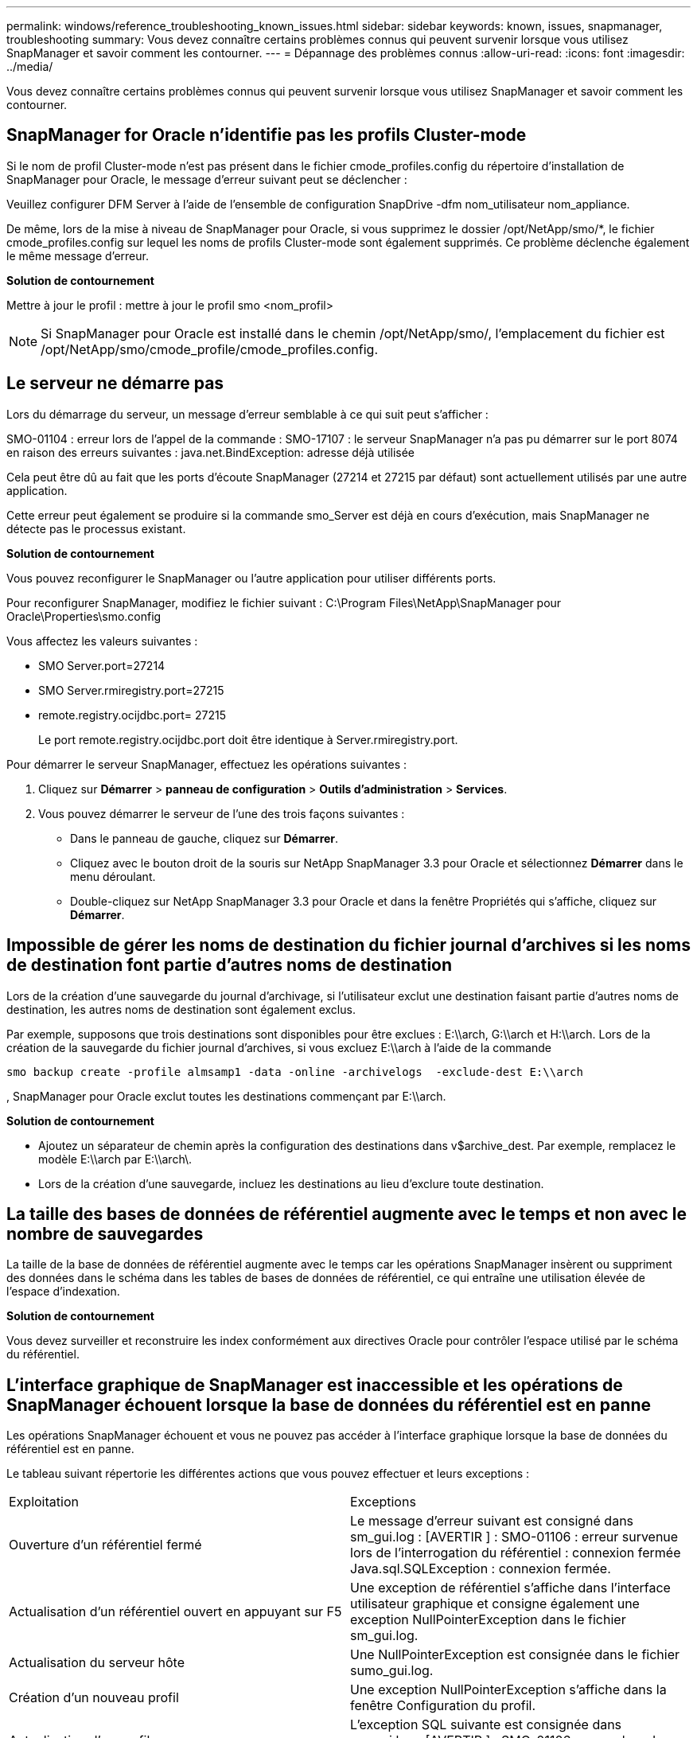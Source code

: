 ---
permalink: windows/reference_troubleshooting_known_issues.html 
sidebar: sidebar 
keywords: known, issues, snapmanager, troubleshooting 
summary: Vous devez connaître certains problèmes connus qui peuvent survenir lorsque vous utilisez SnapManager et savoir comment les contourner. 
---
= Dépannage des problèmes connus
:allow-uri-read: 
:icons: font
:imagesdir: ../media/


[role="lead"]
Vous devez connaître certains problèmes connus qui peuvent survenir lorsque vous utilisez SnapManager et savoir comment les contourner.



== SnapManager for Oracle n'identifie pas les profils Cluster-mode

Si le nom de profil Cluster-mode n'est pas présent dans le fichier cmode_profiles.config du répertoire d'installation de SnapManager pour Oracle, le message d'erreur suivant peut se déclencher :

Veuillez configurer DFM Server à l'aide de l'ensemble de configuration SnapDrive -dfm nom_utilisateur nom_appliance.

De même, lors de la mise à niveau de SnapManager pour Oracle, si vous supprimez le dossier /opt/NetApp/smo/*, le fichier cmode_profiles.config sur lequel les noms de profils Cluster-mode sont également supprimés. Ce problème déclenche également le même message d'erreur.

*Solution de contournement*

Mettre à jour le profil : mettre à jour le profil smo <nom_profil>


NOTE: Si SnapManager pour Oracle est installé dans le chemin /opt/NetApp/smo/, l'emplacement du fichier est /opt/NetApp/smo/cmode_profile/cmode_profiles.config.



== Le serveur ne démarre pas

Lors du démarrage du serveur, un message d'erreur semblable à ce qui suit peut s'afficher :

SMO-01104 : erreur lors de l'appel de la commande : SMO-17107 : le serveur SnapManager n'a pas pu démarrer sur le port 8074 en raison des erreurs suivantes : java.net.BindException: adresse déjà utilisée

Cela peut être dû au fait que les ports d'écoute SnapManager (27214 et 27215 par défaut) sont actuellement utilisés par une autre application.

Cette erreur peut également se produire si la commande smo_Server est déjà en cours d'exécution, mais SnapManager ne détecte pas le processus existant.

*Solution de contournement*

Vous pouvez reconfigurer le SnapManager ou l'autre application pour utiliser différents ports.

Pour reconfigurer SnapManager, modifiez le fichier suivant : C:\Program Files\NetApp\SnapManager pour Oracle\Properties\smo.config

Vous affectez les valeurs suivantes :

* SMO Server.port=27214
* SMO Server.rmiregistry.port=27215
* remote.registry.ocijdbc.port= 27215
+
Le port remote.registry.ocijdbc.port doit être identique à Server.rmiregistry.port.



Pour démarrer le serveur SnapManager, effectuez les opérations suivantes :

. Cliquez sur *Démarrer* > *panneau de configuration* > *Outils d'administration* > *Services*.
. Vous pouvez démarrer le serveur de l'une des trois façons suivantes :
+
** Dans le panneau de gauche, cliquez sur *Démarrer*.
** Cliquez avec le bouton droit de la souris sur NetApp SnapManager 3.3 pour Oracle et sélectionnez *Démarrer* dans le menu déroulant.
** Double-cliquez sur NetApp SnapManager 3.3 pour Oracle et dans la fenêtre Propriétés qui s'affiche, cliquez sur *Démarrer*.






== Impossible de gérer les noms de destination du fichier journal d'archives si les noms de destination font partie d'autres noms de destination

Lors de la création d'une sauvegarde du journal d'archivage, si l'utilisateur exclut une destination faisant partie d'autres noms de destination, les autres noms de destination sont également exclus.

Par exemple, supposons que trois destinations sont disponibles pour être exclues : E:\\arch, G:\\arch et H:\\arch. Lors de la création de la sauvegarde du fichier journal d'archives, si vous excluez E:\\arch à l'aide de la commande

[listing]
----
smo backup create -profile almsamp1 -data -online -archivelogs  -exclude-dest E:\\arch
----
, SnapManager pour Oracle exclut toutes les destinations commençant par E:\\arch.

*Solution de contournement*

* Ajoutez un séparateur de chemin après la configuration des destinations dans v$archive_dest. Par exemple, remplacez le modèle E:\\arch par E:\\arch\.
* Lors de la création d'une sauvegarde, incluez les destinations au lieu d'exclure toute destination.




== La taille des bases de données de référentiel augmente avec le temps et non avec le nombre de sauvegardes

La taille de la base de données de référentiel augmente avec le temps car les opérations SnapManager insèrent ou suppriment des données dans le schéma dans les tables de bases de données de référentiel, ce qui entraîne une utilisation élevée de l'espace d'indexation.

*Solution de contournement*

Vous devez surveiller et reconstruire les index conformément aux directives Oracle pour contrôler l'espace utilisé par le schéma du référentiel.



== L'interface graphique de SnapManager est inaccessible et les opérations de SnapManager échouent lorsque la base de données du référentiel est en panne

Les opérations SnapManager échouent et vous ne pouvez pas accéder à l'interface graphique lorsque la base de données du référentiel est en panne.

Le tableau suivant répertorie les différentes actions que vous pouvez effectuer et leurs exceptions :

|===


| Exploitation | Exceptions 


 a| 
Ouverture d'un référentiel fermé
 a| 
Le message d'erreur suivant est consigné dans sm_gui.log : [AVERTIR ] : SMO-01106 : erreur survenue lors de l'interrogation du référentiel : connexion fermée Java.sql.SQLException : connexion fermée.



 a| 
Actualisation d'un référentiel ouvert en appuyant sur F5
 a| 
Une exception de référentiel s'affiche dans l'interface utilisateur graphique et consigne également une exception NullPointerException dans le fichier sm_gui.log.



 a| 
Actualisation du serveur hôte
 a| 
Une NullPointerException est consignée dans le fichier sumo_gui.log.



 a| 
Création d'un nouveau profil
 a| 
Une exception NullPointerException s'affiche dans la fenêtre Configuration du profil.



 a| 
Actualisation d'un profil
 a| 
L'exception SQL suivante est consignée dans sm_gui.log : [AVERTIR ] : SMO-01106 : erreur lors de l'interrogation du référentiel : connexion fermée.



 a| 
Accès à une sauvegarde
 a| 
Le message d'erreur suivant est consigné dans sm_gui.log : échec de l'initialisation d'une collection.



 a| 
Affichage des propriétés de clone
 a| 
Le message d'erreur suivant est connecté à sm_gui.log et sumo_gui.log : échec de l'initialisation d'une collection.

|===
*Solution de contournement*

Vous devez vous assurer que la base de données du référentiel est en cours d'exécution lorsque vous souhaitez accéder à l'interface graphique ou exécuter des opérations SnapManager.



== Impossible de créer des fichiers temporaires pour la base de données clonée

Lorsque des fichiers d'espaces de table temporaires de la base de données cible sont placés dans des points de montage différents du point de montage des fichiers de données, l'opération de création de clone a réussi mais SnapManager ne parvient pas à créer de fichiers temporaires pour la base de données clonée.

*Solution de contournement*

Vous devez effectuer l'une des opérations suivantes :

* Assurez-vous que la base de données cible est définie de manière à ce que les fichiers temporaires soient placés au même point de montage que les fichiers de données.
* Créez ou ajoutez manuellement des fichiers temporaires dans la base de données clonée.




== Échec de la sauvegarde de la base de données de secours Data Guard

Si un emplacement de journal d'archivage est configuré avec le nom de service de la base de données primaire, la sauvegarde de la base de données de secours Data Guard échoue.

*Solution de contournement*

Dans l'interface utilisateur graphique, vous devez effacer *spécifier l'emplacement du journal d'archives externes* correspondant au nom de service de la base de données principale.
